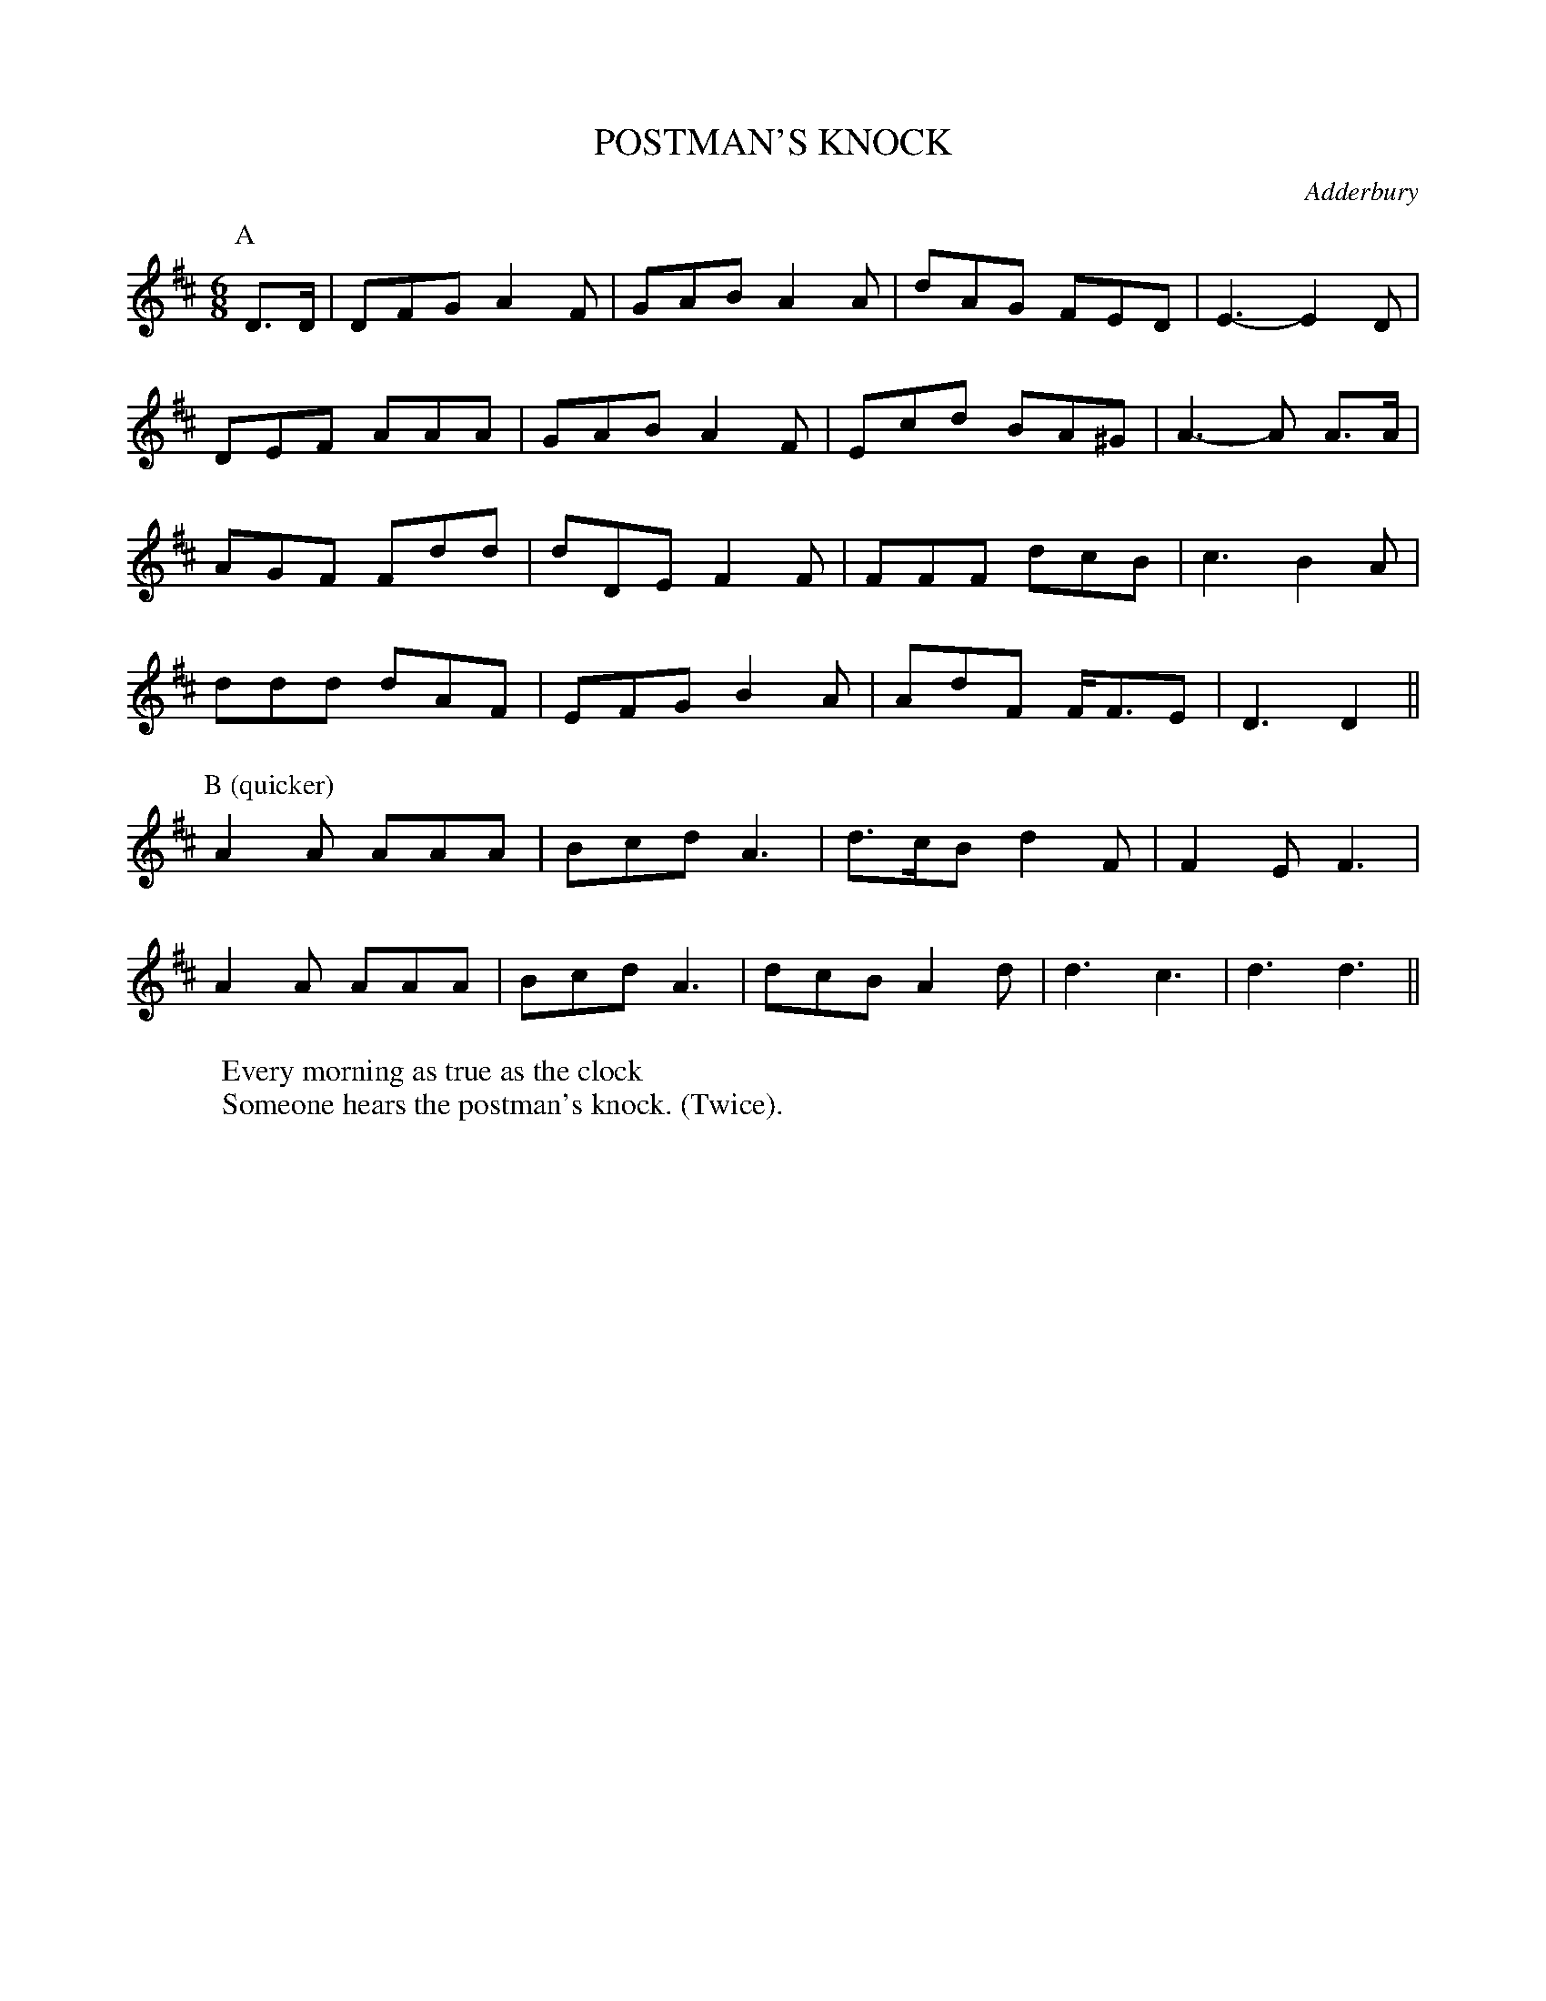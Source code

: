 X: 1
T: POSTMAN'S KNOCK
S: RD ex Blunt MSS
O: Adderbury
N: Stick-tapping is to B music. 'The Wootton dancers used
N: to dance this. Adderbury usually clapped only' (Blunt).
W: Every morning as true as the clock
W: Someone hears the postman's knock. (Twice).
B: Morris Ring
Z: 2005 John Chambers <jc@trillian.mit.edu>
M: 6/8
L: 1/8
K: D
P: A
D>D | DFG A2F | GAB A2A | dAG FED  | E3- E2D |
      DEF AAA | GAB A2F | Ecd BA^G | A3- A A>A |
      AGF Fdd | dDE F2F | FFF dcB  | c3  B2A |
	  ddd dAF | EFG B2A | AdF F<FE | D3  D2 ||
P: B (quicker)
  A2A AAA | Bcd A3 | d>cB d2F | F2E F3 |
  A2A AAA | Bcd A3 | dcB  A2d | d3  c3 | d3 d3 ||
